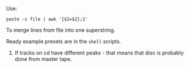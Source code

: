 Use:
#+BEGIN_SRC shell
paste -s file | awk '{$2=$2};1'
#+END_SRC
To merge lines from file into one superstring.

Ready example presets are in the =shell= scripts.

1) If tracks on cd have different peaks - that means that disc is probably done from master tape.
